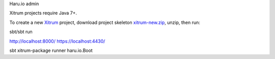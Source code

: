 Haru.io admin

Xitrum projects require Java 7+.

To create a new `Xitrum <http://xitrum-framework.github.io/>`_ project,
download project skeleton `xitrum-new.zip <https://github.com/xitrum-framework/xitrum-new/archive/master.zip>`_,
unzip, then run:

::

sbt/sbt run

http://localhost:8000/ 
https://localhost:4430/


sbt xitrum-package
runner haru.io.Boot

::
